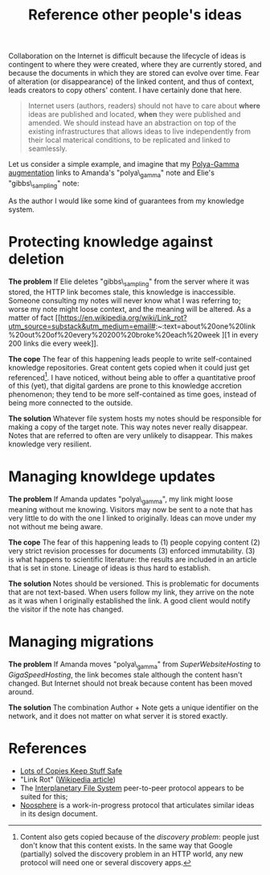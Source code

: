 :PROPERTIES:
:ID:       86cc91ce-eb0d-4d42-ac5b-38f6bcbfe678
:END:
#+title: Reference other people's ideas

Collaboration on the Internet is difficult because the lifecycle of ideas is contingent to where they were created, where they are currently stored, and because the documents in which they are stored can evolve over time. Fear of alteration (or disappearance) of the linked content, and thus of context, leads creators to copy others' content. I have certainly done that here.

#+begin_quote
Internet users (authors, readers) should not have to care about *where* ideas are published and located, *when* they were published and amended. We should instead have an abstraction on top of the existing infrastructures that allows ideas to live independently from their local materical conditions, to be replicated and linked to seamlessly.
#+end_quote

Let us consider a simple example, and imagine that my [[id:16338bc2-222c-4acf-aa28-38b951dfcb89][Polya-Gamma augmentation]] links to Amanda's "polya\_gamma" note and Elie's "gibbs\_sampling" note:

#+ATTR_HTML: :width 100%
[[file:img/knowledge-links.svg]]

As the author I would like some kind of guarantees from my knowledge system.


* Protecting knowledge against deletion

*The problem*
If Elie deletes "gibbs\_sampling" from the server where it was stored, the HTTP link becomes stale, this knowledge is inaccessible. Someone consulting my notes will never know what I was referring to; worse my note might loose context, and the meaning will be altered. As a matter of fact [[https://en.wikipedia.org/wiki/Link_rot?utm_source=substack&utm_medium=email#:~:text=about%20one%20link%20out%20of%20every%20200%20broke%20each%20week
][1 in every 200 links die every week]].

*The cope*
The fear of this happening leads people to write self-contained knowledge repositories. Great content gets copied when it could just get referenced[fn:1]. I have noticed, without being able to offer a quantitative proof of this (yet), that digital gardens are prone to this knowledge accretion phenomenon; they tend to be more self-contained as time goes, instead of being more connected to the outside.

*The solution*
Whatever file system hosts my notes should be responsible for making a copy of the target note. This way notes never really disappear. Notes that are referred to often are very unlikely to disappear. This makes knowledge very resilient.

* Managing knowldege updates

*The problem*
If Amanda updates "polya\_gamma", my link might loose meaning without me knowing. Visitors may now be sent to a note that has very little to do with the one I linked to originally. Ideas can move under my not without me being aware.

*The cope*
The fear of this happening leads to (1) people copying content (2) very strict revision processes for documents (3) enforced immutability. (3) is what happens to scientific literature: the results are included in an article that is set in stone. Lineage of ideas is thus hard to establish.

*The solution*
Notes should be versioned. This is problematic for documents that are not text-based. When users follow my link, they arrive on the note as it was when I originally established the link. A good client would notify the visitor if the note has changed.

* Managing migrations

*The problem*
If Amanda moves "polya\_gamma" from /SuperWebsiteHosting/ to /GigaSpeedHosting/, the link becomes stale although the content hasn't changed. But Internet should not break because content has been moved around.


*The solution*
The combination Author + Note gets a unique identifier on the network, and it does not matter on what server it is stored exactly.

* References

- [[https://www.lockss.org/about/frequently-asked-questions][Lots of Copies Keep Stuff Safe]]
- "Link Rot" ([[https://en.wikipedia.org/wiki/Link_rot?utm_source=substack&utm_medium=email#:~:text=about%20one%20link%20out%20of%20every%20200%20broke%20each%20week][Wikipedia article]])
- The [[https://github.com/ipfs/ipfs][Interplanetary File System]] peer-to-peer protocol appears to be suited for this;
- [[https://github.com/subconsciousnetwork/noosphere][Noosphere]] is a work-in-progress protocol that articulates similar ideas in its design document.


[fn:1] Content also gets copied because of the /discovery problem/: people just don't know that this content exists. In the same way that Google (partially) solved the discovery problem in an HTTP world, any new protocol will need one or several discovery apps.
